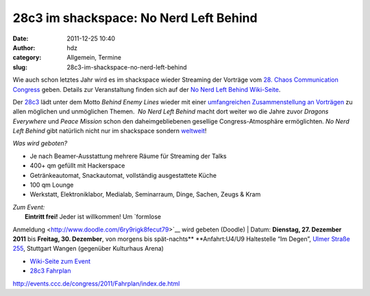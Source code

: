 28c3 im shackspace: No Nerd Left Behind
#######################################
:date: 2011-12-25 10:40
:author: hdz
:category: Allgemein, Termine
:slug: 28c3-im-shackspace-no-nerd-left-behind

|image0|\ Wie auch schon letztes Jahr wird es im shackspace wieder
Streaming der Vorträge vom `28. Chaos Communication
Congress <http://events.ccc.de/congress/2011/wiki/Main_Page>`__ geben. 
Details zur Veranstaltung finden sich auf der `No Nerd Left Behind
Wiki-Seite <http://shackspace.de/wiki/doku.php?id=no_nerd_left_behind>`__.

Der `28c3 <http://events.ccc.de/congress/2011/wiki/Main_Page>`__ lädt
unter dem Motto *Behind Enemy Lines* wieder mit einer `umfangreichen
Zusammenstellung an
Vorträgen <http://events.ccc.de/congress/2011/Fahrplan/index.de.html>`__
zu allen möglichen und unmöglichen Themen.  *No Nerd Left Behind* macht
dort weiter wo die Jahre zuvor *Dragons Everywhere* und *Peace Mission*
schon den daheimgebliebenen gesellige Congress-Atmosphäre ermöglichten. 
*No Nerd Left Behind* gibt natürlich nicht nur im shackspace sondern
`weltweit <http://events.ccc.de/congress/2011/wiki/No_nerd_left_behind>`__!

*Was wird geboten?*

-  Je nach Beamer-Ausstattung mehrere Räume für Streaming der Talks
-  400+ qm gefüllt mit Hackerspace
-  Getränkeautomat, Snackautomat, vollständig ausgestattete Küche
-  100 qm Lounge
-  Werkstatt, Elektroniklabor, Medialab, Seminarraum, Dinge, Sachen,
   Zeugs & Kram

| *Zum Event:*
|  **Eintritt frei!** Jeder ist willkommen! Um `formlose
Anmeldung <http://www.doodle.com/6ry9rigk8fecut79>`__ wird gebeten
(Doodle)
|  Datum: **Dienstag, 27. Dezember 2011** bis **Freitag, 30. Dezember**,
von morgens bis spät-nachts\ **
**\ Anfahrt:U4/U9 Haltestelle “Im Degen”, `Ulmer Straße
255 <../?page_id=713>`__, Stuttgart Wangen (gegenüber Kulturhaus Arena)

-  `Wiki-Seite zum Event <../wiki/doku.php?id=no_nerd_left_behind>`__
-  `28c3
   Fahrplan <http://events.ccc.de/congress/2011/Fahrplan/index.de.html>`__

.. raw:: html

   <div id="_mcePaste"
   style="position: absolute; left: -10000px; top: 0px; width: 1px; height: 1px; overflow: hidden;">

http://events.ccc.de/congress/2011/Fahrplan/index.de.html

.. raw:: html

   </div>

.. |image0| image:: http://shackspace.de/wp-content/uploads/2011/12/logo_klein.png
   :target: http://shackspace.de/wp-content/uploads/2011/12/logo_klein.png
